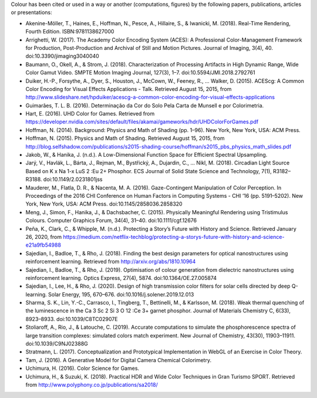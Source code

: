 .. title: Cited By
.. slug: cited-by
.. date: 2015-11-25 09:40:30 UTC
.. tags: bibliography, references
.. category:
.. link:
.. description:
.. type: text

Colour has been cited or used in a way or another (computations, figures) by
the following papers, publications, articles or presentations:

-   Akenine-Möller, T., Haines, E., Hoffman, N., Pesce, A., Hillaire, S., & Iwanicki, M. (2018). Real-Time Rendering, Fourth Edition. ISBN:9781138627000
-   Arrighetti, W. (2017). The Academy Color Encoding System (ACES): A Professional Color-Management Framework for Production, Post-Production and Archival of Still and Motion Pictures. Journal of Imaging, 3(4), 40. doi:10.3390/jimaging3040040
-   Baumann, O., Okell, A., & Strom, J. (2018). Characterization of Processing Artifacts in High Dynamic Range, Wide Color Gamut Video. SMPTE Motion Imaging Journal, 127(3), 1–7. doi:10.5594/JMI.2018.2792761
-   Duiker, H.-P., Forsythe, A., Dyer, S., Houston, J., McCown, W., Feeney, R., … Walker, D. (2015). ACEScg: A Common Color Encoding for Visual Effects Applications - Talk. Retrieved August 15, 2015, from http://www.slideshare.net/hpduiker/acescg-a-common-color-encoding-for-visual-effects-applications
-   Guimarães, T. L. B. (2016). Determinação da Cor do Solo Pela Carta de Munsell e por Colorimetria.
-   Hart, E. (2016). UHD Color for Games. Retrieved from https://developer.nvidia.com/sites/default/files/akamai/gameworks/hdr/UHDColorForGames.pdf
-   Hoffman, N. (2014). Background: Physics and Math of Shading (pp. 1–96). New York, New York, USA: ACM Press.
-   Hoffman, N. (2015). Physics and Math of Shading. Retrieved August 15, 2015, from http://blog.selfshadow.com/publications/s2015-shading-course/hoffman/s2015_pbs_physics_math_slides.pdf
-   Jakob, W., & Hanika, J. (n.d.). A Low-Dimensional Function Space for Efficient Spectral Upsampling.
-   Jarý, V., Havlák, L., Bárta, J., Rejman, M., Bystřický, A., Dujardin, C., … Nikl, M. (2018). Circadian Light Source Based on K x Na 1-x LuS 2 :Eu 2+ Phosphor. ECS Journal of Solid State Science and Technology, 7(1), R3182–R3188. doi:10.1149/2.0231801jss
-   Mauderer, M., Flatla, D. R., & Nacenta, M. A. (2016). Gaze-Contingent Manipulation of Color Perception. In Proceedings of the 2016 CHI Conference on Human Factors in Computing Systems - CHI ’16 (pp. 5191–5202). New York, New York, USA: ACM Press. doi:10.1145/2858036.2858320
-   Meng, J., Simon, F., Hanika, J., & Dachsbacher, C. (2015). Physically Meaningful Rendering using Tristimulus Colours. Computer Graphics Forum, 34(4), 31–40. doi:10.1111/cgf.12676
-   Peña, K., Clark, C., & Whipple, M. (n.d.). Protecting a Story’s Future with History and Science. Retrieved January 26, 2020, from https://medium.com/netflix-techblog/protecting-a-storys-future-with-history-and-science-e21a9fb54988
-   Sajedian, I., Badloe, T., & Rho, J. (2018). Finding the best design parameters for optical nanostructures using reinforcement learning. Retrieved from http://arxiv.org/abs/1810.10964
-   Sajedian, I., Badloe, T., & Rho, J. (2019). Optimisation of colour generation from dielectric nanostructures using reinforcement learning. Optics Express, 27(4), 5874. doi:10.1364/OE.27.005874
-   Sajedian, I., Lee, H., & Rho, J. (2020). Design of high transmission color filters for solar cells directed by deep Q-learning. Solar Energy, 195, 670–676. doi:10.1016/j.solener.2019.12.013
-   Sharma, S. K., Lin, Y.-C., Carrasco, I., Tingberg, T., Bettinelli, M., & Karlsson, M. (2018). Weak thermal quenching of the luminescence in the Ca 3 Sc 2 Si 3 O 12 :Ce 3+ garnet phosphor. Journal of Materials Chemistry C, 6(33), 8923–8933. doi:10.1039/C8TC02907E
-   Stoliaroff, A., Rio, J., & Latouche, C. (2019). Accurate computations to simulate the phosphorescence spectra of large transition complexes: simulated colors match experiment. New Journal of Chemistry, 43(30), 11903–11911. doi:10.1039/C9NJ02388G
-   Stratmann, L. (2017). Conceptualization and Prototypical Implementation in WebGL of an Exercise in Color Theory.
-   Tam, J. (2016). A Generative Model for Digital Camera Chemical Colorimetry.
-   Uchimura, H. (2016). Color Science for Games.
-   Uchimura, H., & Suzuki, K. (2018). Practical HDR and Wide Color Techniques in Gran Turismo SPORT. Retrieved from http://www.polyphony.co.jp/publications/sa2018/
